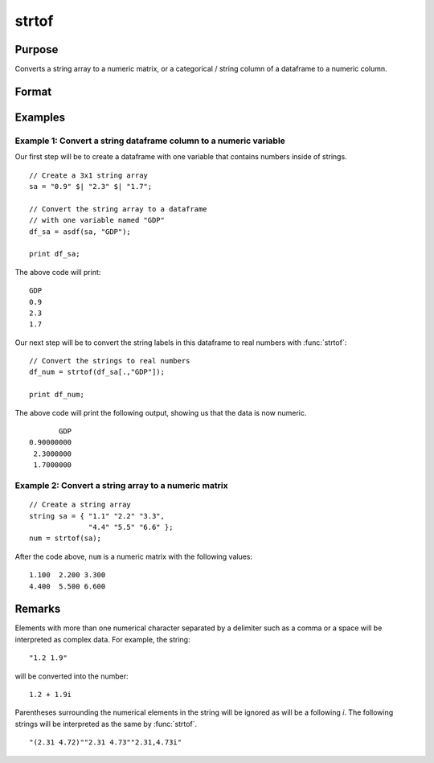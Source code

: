 
strtof
==============================================

Purpose
----------------
Converts a string array to a numeric matrix, or a categorical / string column of a dataframe to a numeric column.

Format
----------------
.. function:: x = strtof(sa)

    :param sa: numeric data.
    :type sa: NxK string array

    :return x: converted string array.

    :rtype x: NxK matrix

Examples
----------------


Example 1: Convert a string dataframe column to a numeric variable
++++++++++++++++++++++++++++++++++++++++++++++++++++++++++++++++++++++

Our first step will be to create a dataframe with one variable that contains numbers inside of strings. 

::

    // Create a 3x1 string array
    sa = "0.9" $| "2.3" $| "1.7"; 

    // Convert the string array to a dataframe
    // with one variable named "GDP"
    df_sa = asdf(sa, "GDP"); 

    print df_sa;

The above code will print:

::

             GDP 
             0.9 
             2.3 
             1.7 

Our next step will be to convert the string labels in this dataframe to real numbers with :func:`strtof`:

::

    // Convert the strings to real numbers
    df_num = strtof(df_sa[.,"GDP"]);

    print df_num;

The above code will print the following output, showing us that the data is now numeric.

::

             GDP
      0.90000000
       2.3000000
       1.7000000


Example 2: Convert a string array to a numeric matrix
++++++++++++++++++++++++++++++++++++++++++++++++++++++++++

::

    // Create a string array
    string sa = { "1.1" "2.2" "3.3",
                  "4.4" "5.5" "6.6" };
    num = strtof(sa);

After the code above, ``num`` is a numeric matrix with the following values:

::

    1.100  2.200 3.300
    4.400  5.500 6.600

Remarks
-------

Elements with more than one numerical character separated by a delimiter
such as a comma or a space will be interpreted as complex data. For
example, the string:
::

   "1.2 1.9"

will be converted into the number:

::

   1.2 + 1.9i

Parentheses surrounding the numerical elements in the string will be
ignored as will be a following *i*. The following strings will be
interpreted as the same by :func:`strtof`.

::

   "(2.31 4.72)""2.31 4.73""2.31,4.73i"

.. seealso:: Functions :func:`strtofcplx`, :func:`ftostrC`
